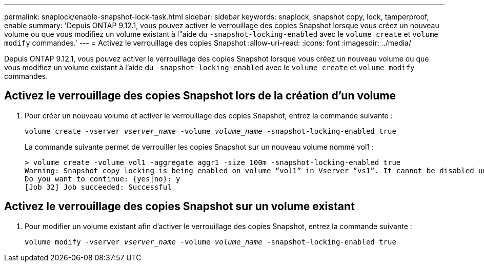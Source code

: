 ---
permalink: snaplock/enable-snapshot-lock-task.html 
sidebar: sidebar 
keywords: snaplock, snapshot copy, lock, tamperproof, enable 
summary: 'Depuis ONTAP 9.12.1, vous pouvez activer le verrouillage des copies Snapshot lorsque vous créez un nouveau volume ou que vous modifiez un volume existant à l"aide du `-snapshot-locking-enabled` avec le `volume create` et `volume modify` commandes.' 
---
= Activez le verrouillage des copies Snapshot
:allow-uri-read: 
:icons: font
:imagesdir: ../media/


[role="lead"]
Depuis ONTAP 9.12.1, vous pouvez activer le verrouillage des copies Snapshot lorsque vous créez un nouveau volume ou que vous modifiez un volume existant à l'aide du `-snapshot-locking-enabled` avec le `volume create` et `volume modify` commandes.



== Activez le verrouillage des copies Snapshot lors de la création d'un volume

. Pour créer un nouveau volume et activer le verrouillage des copies Snapshot, entrez la commande suivante :
+
`volume create -vserver _vserver_name_ -volume _volume_name_ -snapshot-locking-enabled true`

+
La commande suivante permet de verrouiller les copies Snapshot sur un nouveau volume nommé vol1 :

+
[listing]
----
> volume create -volume vol1 -aggregate aggr1 -size 100m -snapshot-locking-enabled true
Warning: Snapshot copy locking is being enabled on volume “vol1” in Vserver “vs1”. It cannot be disabled until all locked Snapshot copies are past their expiry time. A volume with unexpired locked Snapshot copies cannot be deleted.
Do you want to continue: {yes|no}: y
[Job 32] Job succeeded: Successful
----




== Activez le verrouillage des copies Snapshot sur un volume existant

. Pour modifier un volume existant afin d'activer le verrouillage des copies Snapshot, entrez la commande suivante :
+
`volume modify -vserver _vserver_name_ -volume _volume_name_ -snapshot-locking-enabled true`


